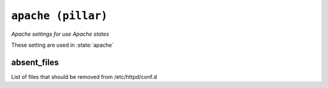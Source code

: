 

``apache (pillar)``
***************************

.. pillar:: apache

*Apache settings for use Apache states*

These setting are used in :state:`apache`

absent_files
~~~~~~~~~~~~~~~~~~~

List of files that should be removed from /etc/httpd/conf.d